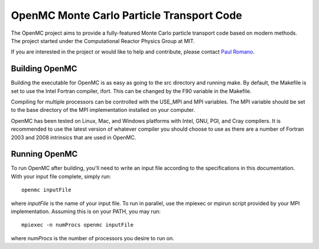 ==========================================
OpenMC Monte Carlo Particle Transport Code
==========================================

The OpenMC project aims to provide a fully-featured Monte Carlo particle
transport code based on modern methods. The project started under the
Computational Reactor Physics Group at MIT.

If you are interested in the project or would like to help and contribute,
please contact `Paul Romano`_.

---------------
Building OpenMC
---------------

Building the executable for OpenMC is as easy as going to the src directory and
running make. By default, the Makefile is set to use the Intel Fortran compiler,
ifort. This can be changed by the F90 variable in the Makefile.

Compiling for multiple processors can be controlled with the USE_MPI and MPI
variables. The MPI variable should be set to the base directory of the MPI
implementation installed on your computer.

OpenMC has been tested on Linux, Mac, and Windows platforms with Intel, GNU,
PGI, and Cray compilers. It is recommended to use the latest version of whatever
compiler you should choose to use as there are a number of Fortran 2003 and 2008
intrinsics that are used in OpenMC.

--------------
Running OpenMC
--------------

To run OpenMC after building, you'll need to write an input file according to
the specifications in this documentation. With your input file complete, simply
run::

	openmc inputFile

where *inputFile* is the name of your input file. To run in parallel, use the
mpiexec or mpirun script provided by your MPI implementation. Assuming this is
on your PATH, you may run::

   mpiexec -n numProcs openmc inputFile

where *numProcs* is the number of processors you desire to run on.

.. _Paul Romano: mailto:paul.k.romano@gmail.com
